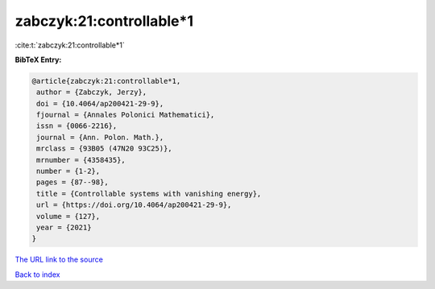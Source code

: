 zabczyk:21:controllable*1
=========================

:cite:t:`zabczyk:21:controllable*1`

**BibTeX Entry:**

.. code-block:: bibtex

   @article{zabczyk:21:controllable*1,
    author = {Zabczyk, Jerzy},
    doi = {10.4064/ap200421-29-9},
    fjournal = {Annales Polonici Mathematici},
    issn = {0066-2216},
    journal = {Ann. Polon. Math.},
    mrclass = {93B05 (47N20 93C25)},
    mrnumber = {4358435},
    number = {1-2},
    pages = {87--98},
    title = {Controllable systems with vanishing energy},
    url = {https://doi.org/10.4064/ap200421-29-9},
    volume = {127},
    year = {2021}
   }

`The URL link to the source <ttps://doi.org/10.4064/ap200421-29-9}>`__


`Back to index <../By-Cite-Keys.html>`__
